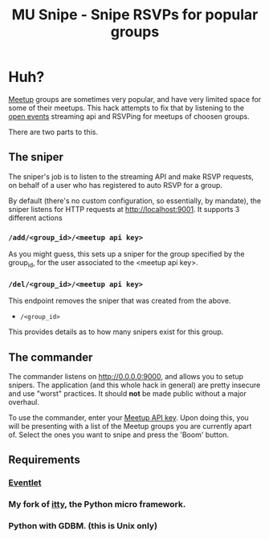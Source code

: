 #+TITLE: MU Snipe - Snipe RSVPs for popular groups

* Huh?
[[http://www.meetup.com/][Meetup]] groups are sometimes very popular, and have very limited space
for some of their meetups. This hack attempts to fix that by listening
to the [[http://www.meetup.com/meetup_api/docs/stream/2/open_events/][open events]] streaming api and RSVPing for meetups of choosen
groups. 

There are two parts to this.

** The sniper
The sniper's job is to listen to the streaming API and make RSVP requests,
on behalf of a user who has registered to auto RSVP for a group.

By default (there's no custom configuration, so essentially, by mandate),
the sniper listens for HTTP requests at http://localhost:9001. It supports
3 different actions
*** ~/add/<group_id>/<meetup api key>~
As you might guess, this sets up a sniper for the group specified by
the group_id, for the user associated to the <meetup api key>.
*** ~/del/<group_id>/<meetup api key>~
This endpoint removes the sniper that was created from the above.
  * ~/<group_id>~
This provides details as to how many snipers exist for this group.

** The commander
The commander listens on http://0.0.0.0:9000, and allows you to setup
snipers. The application (and this whole hack in general) are pretty
insecure and use "worst" practices. It should *not* be made public without
a major overhaul.

To use the commander, enter your [[http://www.meetup.com/meetup_api/key/][Meetup API key]]. Upon doing this, you will
be presenting with a list of the Meetup groups you are currently apart of.
Select the ones you want to snipe and press the 'Boom' button.

** Requirements
*** [[http://eventlet.net/][Eventlet]]
*** My fork of [[https://github.com/apgwoz/itty][itty]], the Python micro framework.
*** Python with GDBM. (this is Unix only)


